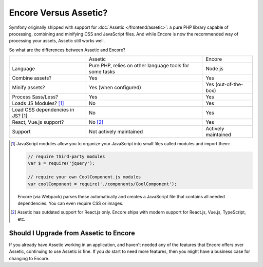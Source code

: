 Encore Versus Assetic?
======================

Symfony originally shipped with support for :doc:`Assetic </frontend/assetic>`: a
pure PHP library capable of processing, combining and minifying CSS and JavaScript
files. And while Encore is now the recommended way of processing your assets, Assetic
still works well.

So what are the differences between Assetic and Encore?

+----------------------------------+-------------------------------+-------------------------+
|                                  | Assetic                       | Encore                  +
+----------------------------------+-------------------------------+-------------------------+
| Language                         | Pure PHP, relies on other     | Node.js                 |
|                                  | language tools for some tasks |                         |
+----------------------------------+-------------------------------+-------------------------+
| Combine assets?                  | Yes                           | Yes                     |
+----------------------------------+-------------------------------+-------------------------+
| Minify assets?                   | Yes (when configured)         | Yes (out-of-the-box)    |
+----------------------------------+-------------------------------+-------------------------+
| Process Sass/Less?               | Yes                           | Yes                     |
+----------------------------------+-------------------------------+-------------------------+
| Loads JS Modules? [1]_           | No                            | Yes                     |
+----------------------------------+-------------------------------+-------------------------+
| Load CSS dependencies in JS? [1] | No                            | Yes                     |
+----------------------------------+-------------------------------+-------------------------+
| React, Vue.js support?           | No [2]_                       | Yes                     |
+----------------------------------+-------------------------------+-------------------------+
| Support                          | Not actively maintained       | Actively maintained     |
+----------------------------------+-------------------------------+-------------------------+

.. [1] JavaScript modules allow you to organize your JavaScript into small files
       called modules and import them:

       .. code-block:: javascript

           // require third-party modules
           var $ = require('jquery');

           // require your own CoolComponent.js modules
           var coolComponent = require('./components/CoolComponent');

       Encore (via Webpack) parses these automatically and creates a JavaScript
       file that contains all needed dependencies. You can even require CSS or
       images.

.. [2] Assetic has outdated support for React.js only. Encore ships with modern
       support for React.js, Vue.js, TypeScript, etc.

Should I Upgrade from Assetic to Encore
---------------------------------------

If you already have Assetic working in an application, and haven't needed any of
the features that Encore offers over Assetic, continuing to use Assetic is fine.
If you *do* start to need more features, then you might have a business case for
changing to Encore.
